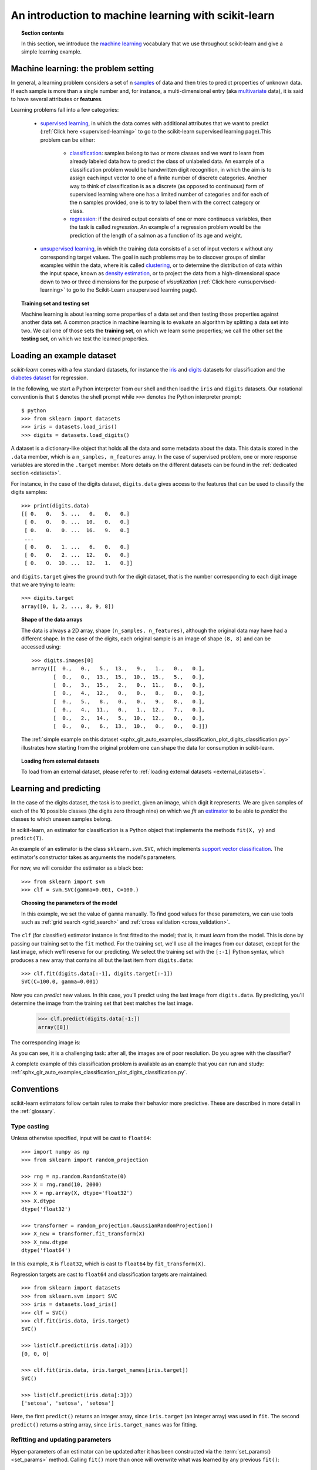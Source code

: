 .. _introduction:

An introduction to machine learning with scikit-learn
=====================================================

.. topic:: Section contents

    In this section, we introduce the `machine learning
    <https://en.wikipedia.org/wiki/Machine_learning>`_
    vocabulary that we use throughout scikit-learn and give a
    simple learning example.


Machine learning: the problem setting
-------------------------------------

In general, a learning problem considers a set of n
`samples <https://en.wikipedia.org/wiki/Sample_(statistics)>`_ of
data and then tries to predict properties of unknown data. If each sample is
more than a single number and, for instance, a multi-dimensional entry
(aka `multivariate <https://en.wikipedia.org/wiki/Multivariate_random_variable>`_
data), it is said to have several attributes or **features**.

Learning problems fall into a few categories:

 * `supervised learning <https://en.wikipedia.org/wiki/Supervised_learning>`_,
   in which the data comes with additional attributes that we want to predict
   (:ref:`Click here <supervised-learning>`
   to go to the scikit-learn supervised learning page).This problem
   can be either:

    * `classification
      <https://en.wikipedia.org/wiki/Classification_in_machine_learning>`_:
      samples belong to two or more classes and we
      want to learn from already labeled data how to predict the class
      of unlabeled data. An example of a classification problem would
      be handwritten digit recognition, in which the aim is
      to assign each input vector to one of a finite number of discrete
      categories.  Another way to think of classification is as a discrete
      (as opposed to continuous) form of supervised learning where one has a
      limited number of categories and for each of the n samples provided,
      one is to try to label them with the correct category or class.

    * `regression <https://en.wikipedia.org/wiki/Regression_analysis>`_:
      if the desired output consists of one or more
      continuous variables, then the task is called *regression*. An
      example of a regression problem would be the prediction of the
      length of a salmon as a function of its age and weight.

 * `unsupervised learning <https://en.wikipedia.org/wiki/Unsupervised_learning>`_,
   in which the training data consists of a set of input vectors x
   without any corresponding target values. The goal in such problems
   may be to discover groups of similar examples within the data, where
   it is called `clustering <https://en.wikipedia.org/wiki/Cluster_analysis>`_,
   or to determine the distribution of data within the input space, known as
   `density estimation <https://en.wikipedia.org/wiki/Density_estimation>`_, or
   to project the data from a high-dimensional space down to two or three
   dimensions for the purpose of *visualization*
   (:ref:`Click here <unsupervised-learning>`
   to go to the Scikit-Learn unsupervised learning page).

.. topic:: Training set and testing set

    Machine learning is about learning some properties of a data set
    and then testing those properties against another data set. A common
    practice in machine learning is to evaluate an algorithm by splitting a data
    set into two. We call one of those sets the **training set**, on which we
    learn some properties; we call the other set the **testing set**, on which
    we test the learned properties.


.. _loading_example_dataset:

Loading an example dataset
--------------------------

`scikit-learn` comes with a few standard datasets, for instance the
`iris <https://en.wikipedia.org/wiki/Iris_flower_data_set>`_ and `digits
<https://archive.ics.uci.edu/ml/datasets/Pen-Based+Recognition+of+Handwritten+Digits>`_
datasets for classification and the `diabetes dataset
<https://www4.stat.ncsu.edu/~boos/var.select/diabetes.html>`_ for regression.

In the following, we start a Python interpreter from our shell and then
load the ``iris`` and ``digits`` datasets.  Our notational convention is that
``$`` denotes the shell prompt while ``>>>`` denotes the Python
interpreter prompt::

  $ python
  >>> from sklearn import datasets
  >>> iris = datasets.load_iris()
  >>> digits = datasets.load_digits()

A dataset is a dictionary-like object that holds all the data and some
metadata about the data. This data is stored in the ``.data`` member,
which is a ``n_samples, n_features`` array. In the case of supervised
problem, one or more response variables are stored in the ``.target`` member. More
details on the different datasets can be found in the :ref:`dedicated
section <datasets>`.

For instance, in the case of the digits dataset, ``digits.data`` gives
access to the features that can be used to classify the digits samples::

  >>> print(digits.data)
  [[ 0.   0.   5. ...   0.   0.   0.]
   [ 0.   0.   0. ...  10.   0.   0.]
   [ 0.   0.   0. ...  16.   9.   0.]
   ...
   [ 0.   0.   1. ...   6.   0.   0.]
   [ 0.   0.   2. ...  12.   0.   0.]
   [ 0.   0.  10. ...  12.   1.   0.]]

and ``digits.target`` gives the ground truth for the digit dataset, that
is the number corresponding to each digit image that we are trying to
learn::

  >>> digits.target
  array([0, 1, 2, ..., 8, 9, 8])

.. topic:: Shape of the data arrays

    The data is always a 2D array, shape ``(n_samples, n_features)``, although
    the original data may have had a different shape. In the case of the
    digits, each original sample is an image of shape ``(8, 8)`` and can be
    accessed using::

      >>> digits.images[0]
      array([[  0.,   0.,   5.,  13.,   9.,   1.,   0.,   0.],
             [  0.,   0.,  13.,  15.,  10.,  15.,   5.,   0.],
             [  0.,   3.,  15.,   2.,   0.,  11.,   8.,   0.],
             [  0.,   4.,  12.,   0.,   0.,   8.,   8.,   0.],
             [  0.,   5.,   8.,   0.,   0.,   9.,   8.,   0.],
             [  0.,   4.,  11.,   0.,   1.,  12.,   7.,   0.],
             [  0.,   2.,  14.,   5.,  10.,  12.,   0.,   0.],
             [  0.,   0.,   6.,  13.,  10.,   0.,   0.,   0.]])

    The :ref:`simple example on this dataset
    <sphx_glr_auto_examples_classification_plot_digits_classification.py>` illustrates how starting
    from the original problem one can shape the data for consumption in
    scikit-learn.

.. topic:: Loading from external datasets

    To load from an external dataset, please refer to :ref:`loading external datasets <external_datasets>`.

Learning and predicting
------------------------

In the case of the digits dataset, the task is to predict, given an image,
which digit it represents. We are given samples of each of the 10
possible classes (the digits zero through nine) on which we *fit* an
`estimator <https://en.wikipedia.org/wiki/Estimator>`_ to be able to *predict*
the classes to which unseen samples belong.

In scikit-learn, an estimator for classification is a Python object that
implements the methods ``fit(X, y)`` and ``predict(T)``.

An example of an estimator is the class ``sklearn.svm.SVC``, which
implements `support vector classification
<https://en.wikipedia.org/wiki/Support_vector_machine>`_. The
estimator's constructor takes as arguments the model's parameters.

For now, we will consider the estimator as a black box::

  >>> from sklearn import svm
  >>> clf = svm.SVC(gamma=0.001, C=100.)

.. topic:: Choosing the parameters of the model

  In this example, we set the value of ``gamma`` manually.
  To find good values for these parameters, we can use tools
  such as :ref:`grid search <grid_search>` and :ref:`cross validation
  <cross_validation>`.

The ``clf`` (for classifier) estimator instance is first
fitted to the model; that is, it must *learn* from the model. This is
done by passing our training set to the ``fit`` method. For the training
set, we'll use all the images from our dataset, except for the last
image, which we'll reserve for our predicting. We select the training set with
the ``[:-1]`` Python syntax, which produces a new array that contains all but
the last item from ``digits.data``::

  >>> clf.fit(digits.data[:-1], digits.target[:-1])
  SVC(C=100.0, gamma=0.001)

Now you can *predict* new values. In this case, you'll predict using the last
image from ``digits.data``. By predicting, you'll determine the image from the 
training set that best matches the last image.


  >>> clf.predict(digits.data[-1:])
  array([8])

The corresponding image is:

.. image:: /auto_examples/datasets/images/sphx_glr_plot_digits_last_image_001.png
    :target: ../../auto_examples/datasets/plot_digits_last_image.html
    :align: center
    :scale: 50

As you can see, it is a challenging task: after all, the images are of poor
resolution. Do you agree with the classifier?

A complete example of this classification problem is available as an
example that you can run and study:
:ref:`sphx_glr_auto_examples_classification_plot_digits_classification.py`.

Conventions
-----------

scikit-learn estimators follow certain rules to make their behavior more
predictive.  These are described in more detail in the :ref:`glossary`.

Type casting
~~~~~~~~~~~~

Unless otherwise specified, input will be cast to ``float64``::

  >>> import numpy as np
  >>> from sklearn import random_projection

  >>> rng = np.random.RandomState(0)
  >>> X = rng.rand(10, 2000)
  >>> X = np.array(X, dtype='float32')
  >>> X.dtype
  dtype('float32')

  >>> transformer = random_projection.GaussianRandomProjection()
  >>> X_new = transformer.fit_transform(X)
  >>> X_new.dtype
  dtype('float64')

In this example, ``X`` is ``float32``, which is cast to ``float64`` by
``fit_transform(X)``.

Regression targets are cast to ``float64`` and classification targets are
maintained::

    >>> from sklearn import datasets
    >>> from sklearn.svm import SVC
    >>> iris = datasets.load_iris()
    >>> clf = SVC()
    >>> clf.fit(iris.data, iris.target)
    SVC()

    >>> list(clf.predict(iris.data[:3]))
    [0, 0, 0]

    >>> clf.fit(iris.data, iris.target_names[iris.target])
    SVC()

    >>> list(clf.predict(iris.data[:3]))
    ['setosa', 'setosa', 'setosa']

Here, the first ``predict()`` returns an integer array, since ``iris.target``
(an integer array) was used in ``fit``. The second ``predict()`` returns a string
array, since ``iris.target_names`` was for fitting.

Refitting and updating parameters
~~~~~~~~~~~~~~~~~~~~~~~~~~~~~~~~~

Hyper-parameters of an estimator can be updated after it has been constructed
via the :term:`set_params()<set_params>` method. Calling ``fit()`` more than
once will overwrite what was learned by any previous ``fit()``::

  >>> import numpy as np
  >>> from sklearn.datasets import load_iris
  >>> from sklearn.svm import SVC
  >>> X, y = load_iris(return_X_y=True)

  >>> clf = SVC()
  >>> clf.set_params(kernel='linear').fit(X, y)
  SVC(kernel='linear')
  >>> clf.predict(X[:5])
  array([0, 0, 0, 0, 0])

  >>> clf.set_params(kernel='rbf').fit(X, y)
  SVC()
  >>> clf.predict(X[:5])
  array([0, 0, 0, 0, 0])

Here, the default kernel ``rbf`` is first changed to ``linear`` via
:func:`SVC.set_params()<sklearn.svm.SVC.set_params>` after the estimator has
been constructed, and changed back to ``rbf`` to refit the estimator and to
make a second prediction.

Multiclass vs. multilabel fitting
~~~~~~~~~~~~~~~~~~~~~~~~~~~~~~~~~

When using :class:`multiclass classifiers <sklearn.multiclass>`,
the learning and prediction task that is performed is dependent on the format of
the target data fit upon::

    >>> from sklearn.svm import SVC
    >>> from sklearn.multiclass import OneVsRestClassifier
    >>> from sklearn.preprocessing import LabelBinarizer

    >>> X = [[1, 2], [2, 4], [4, 5], [3, 2], [3, 1]]
    >>> y = [0, 0, 1, 1, 2]

    >>> classif = OneVsRestClassifier(estimator=SVC(random_state=0))
    >>> classif.fit(X, y).predict(X)
    array([0, 0, 1, 1, 2])

In the above case, the classifier is fit on a 1d array of multiclass labels and
the ``predict()`` method therefore provides corresponding multiclass predictions.
It is also possible to fit upon a 2d array of binary label indicators::

    >>> y = LabelBinarizer().fit_transform(y)
    >>> classif.fit(X, y).predict(X)
    array([[1, 0, 0],
           [1, 0, 0],
           [0, 1, 0],
           [0, 0, 0],
           [0, 0, 0]])

Here, the classifier is ``fit()``  on a 2d binary label representation of ``y``,
using the :class:`LabelBinarizer <sklearn.preprocessing.LabelBinarizer>`.
In this case ``predict()`` returns a 2d array representing the corresponding
multilabel predictions.

Note that the fourth and fifth instances returned all zeroes, indicating that
they matched none of the three labels ``fit`` upon. With multilabel outputs, it
is similarly possible for an instance to be assigned multiple labels::

  >>> from sklearn.preprocessing import MultiLabelBinarizer
  >>> y = [[0, 1], [0, 2], [1, 3], [0, 2, 3], [2, 4]]
  >>> y = MultiLabelBinarizer().fit_transform(y)
  >>> classif.fit(X, y).predict(X)
  array([[1, 1, 0, 0, 0],
         [1, 0, 1, 0, 0],
         [0, 1, 0, 1, 0],
         [1, 0, 1, 0, 0],
         [1, 0, 1, 0, 0]])

In this case, the classifier is fit upon instances each assigned multiple labels.
The :class:`MultiLabelBinarizer <sklearn.preprocessing.MultiLabelBinarizer>` is
used to binarize the 2d array of multilabels to ``fit`` upon. As a result,
``predict()`` returns a 2d array with multiple predicted labels for each instance.
